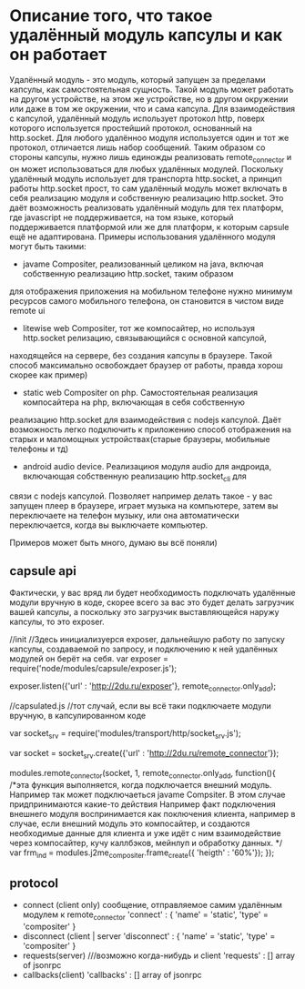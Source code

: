 * Описание того, что такое удалённый модуль капсулы и как он работает

Удалённый модуль - это модуль, который запущен за пределами капсулы, как самостоятельная сущность. Такой модуль
может работать на другом устройстве, на этом же устройстве, но в другом окружении или даже в том же окружении, что
и сама капсула.
Для взаимодействия с капсулой, удалённый модуль использует протокол http, поверх которого используется простейший
протокол, основанный на http.socket. Для любого удалённоо модуля используется один и тот же протокол, отличается
лишь набор сообщений. Таким образом со стороны капсулы, нужно лишь единожды реализовать remote_connector
и он может использоваться для любых удалённых модулей. Поскольку удалённый модуль использует для транспорта http.socket,
а принцип работы http.socket прост, то сам удалённый модуль может включать в себя реализацию модуля и собственную
реализацию http.socket. Это даёт возможность реализовать удалённый модуль для тех платформ, где javascript не поддерживается,
на том языке, который поддерживается платформой или же для платформ, к которым capsule ещё не адаптирована.
Примеры использования удалённого модуля могут быть такими:
+ javame Compositer, реализованный целиком на java, включая собственную реализацию http.socket, таким образом
для отображения приложения на мобильном телефоне нужно минимум ресурсов самого мобильного телефона, он становится в
чистом виде remote ui
+ litewise web Compositer, тот же компосайтер, но используя http.socket релизацию, связывающийся с основной капсулой,
находящейся на сервере, без создания капсулы в браузере. Такой способ максимально освобождает браузер от работы, правда
хорош скорее как пример)
+ static web Compositer on php. Самостоятельная реализация компосайтера на php, включающая в себя собственную
реализацию http.socket для взаимодействия с nodejs капсулой. Даёт возможность легко подключить к приложению способ
отображения на старых и маломощных устройствах(старые браузеры, мобильные телефоны и тд)
+ android audio device. Реализациюя модуля audio для андроида, включающая собственную реализацию http.socket_cli для 
связи с nodejs капсулой. Позволяет например делать такое - у вас запущен плеер в браузере, играет музыка на
компьютере, затем вы переключаете на телефон музыку, или она автоматически переключается, когда вы выключаете
компьютер.

Примеров может быть много, думаю вы всё поняли)

** capsule api
Фактически, у вас вряд ли будет необходимость подключать удалённые модули вручную в коде, скорее всего
за вас это будет делать загрузчик вашей капсулы, а поскольку это загрузчик выставляющейся наружу капсулы,
то это exposer.

//init 
//Здесь инициализуерся exposer, дальнейшую работу по запуску капсулы, создаваемой по запросу, и подключению
к ней удалённых модулей он берёт на себя.
var exposer = require('node/modules/capsule/exposer.js');

exposer.listen({'url' : 'http://2du.ru/exposer'}, remote_connector.only_add);


//capsulated.js
//тот случай, если вы всё таки подключаете модули вручную, в капсулированном коде

var socket_srv = require('modules/transport/http/socket_srv.js');

var socket = socket_srv.create({'url' : 'http://2du.ru/remote_connector'});

modules.remote_connector(socket, 1, remote_connector.only_add, function(){
/*эта функция выполняется, когда подключается внешний модуль. Например так может
подключаеться javame Compsiter. В этом случае придпринимаются какие-то действия
Например факт подключения внешнего модуля воспринимается как поключения клиента,
например в случае, если внешний модуль это компосайтер, и создаются необходимые
данные для клиента и уже идёт с ним взаимодействие через компосайтер, кучу каллбэков,
мейнлуп и обработку данных.
*/
var frm_ind = modules.j2me_compositer.frame_create({ 'heigth' : '60%'});
});

** protocol

+ connect (client only)
  сообщение, отправляемое самим удалённым модулем к remote_connector
  'connect' : {
  'name' = 'static',
  'type' = 'compositer'
   }
+ disconnect (client | server
  'disconnect' : {
  'name' = 'static',
  'type' = 'compositer'
   }
+ requests(server) ///возможно когда-нибудь и client
  'requests' : [] array of jsonrpc
+ callbacks(client)
  'callbacks' : [] array of jsonrpc
